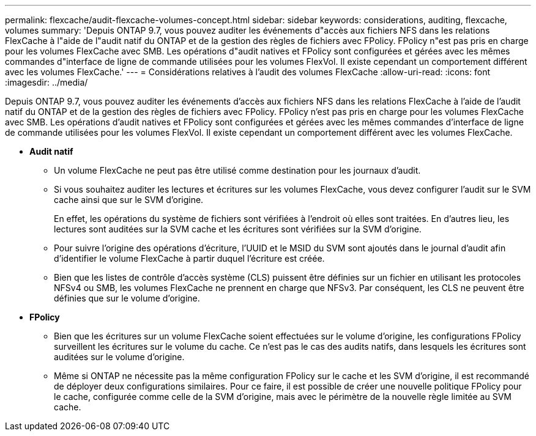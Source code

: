 ---
permalink: flexcache/audit-flexcache-volumes-concept.html 
sidebar: sidebar 
keywords: considerations, auditing, flexcache, volumes 
summary: 'Depuis ONTAP 9.7, vous pouvez auditer les événements d"accès aux fichiers NFS dans les relations FlexCache à l"aide de l"audit natif du ONTAP et de la gestion des règles de fichiers avec FPolicy. FPolicy n"est pas pris en charge pour les volumes FlexCache avec SMB. Les opérations d"audit natives et FPolicy sont configurées et gérées avec les mêmes commandes d"interface de ligne de commande utilisées pour les volumes FlexVol. Il existe cependant un comportement différent avec les volumes FlexCache.' 
---
= Considérations relatives à l'audit des volumes FlexCache
:allow-uri-read: 
:icons: font
:imagesdir: ../media/


[role="lead"]
Depuis ONTAP 9.7, vous pouvez auditer les événements d'accès aux fichiers NFS dans les relations FlexCache à l'aide de l'audit natif du ONTAP et de la gestion des règles de fichiers avec FPolicy. FPolicy n'est pas pris en charge pour les volumes FlexCache avec SMB. Les opérations d'audit natives et FPolicy sont configurées et gérées avec les mêmes commandes d'interface de ligne de commande utilisées pour les volumes FlexVol. Il existe cependant un comportement différent avec les volumes FlexCache.

* *Audit natif*
+
** Un volume FlexCache ne peut pas être utilisé comme destination pour les journaux d'audit.
** Si vous souhaitez auditer les lectures et écritures sur les volumes FlexCache, vous devez configurer l'audit sur le SVM cache ainsi que sur le SVM d'origine.
+
En effet, les opérations du système de fichiers sont vérifiées à l'endroit où elles sont traitées. En d'autres lieu, les lectures sont auditées sur la SVM cache et les écritures sont vérifiées sur la SVM d'origine.

** Pour suivre l'origine des opérations d'écriture, l'UUID et le MSID du SVM sont ajoutés dans le journal d'audit afin d'identifier le volume FlexCache à partir duquel l'écriture est créée.
** Bien que les listes de contrôle d'accès système (CLS) puissent être définies sur un fichier en utilisant les protocoles NFSv4 ou SMB, les volumes FlexCache ne prennent en charge que NFSv3. Par conséquent, les CLS ne peuvent être définies que sur le volume d'origine.


* *FPolicy*
+
** Bien que les écritures sur un volume FlexCache soient effectuées sur le volume d'origine, les configurations FPolicy surveillent les écritures sur le volume du cache. Ce n'est pas le cas des audits natifs, dans lesquels les écritures sont auditées sur le volume d'origine.
** Même si ONTAP ne nécessite pas la même configuration FPolicy sur le cache et les SVM d'origine, il est recommandé de déployer deux configurations similaires. Pour ce faire, il est possible de créer une nouvelle politique FPolicy pour le cache, configurée comme celle de la SVM d'origine, mais avec le périmètre de la nouvelle règle limitée au SVM cache.



